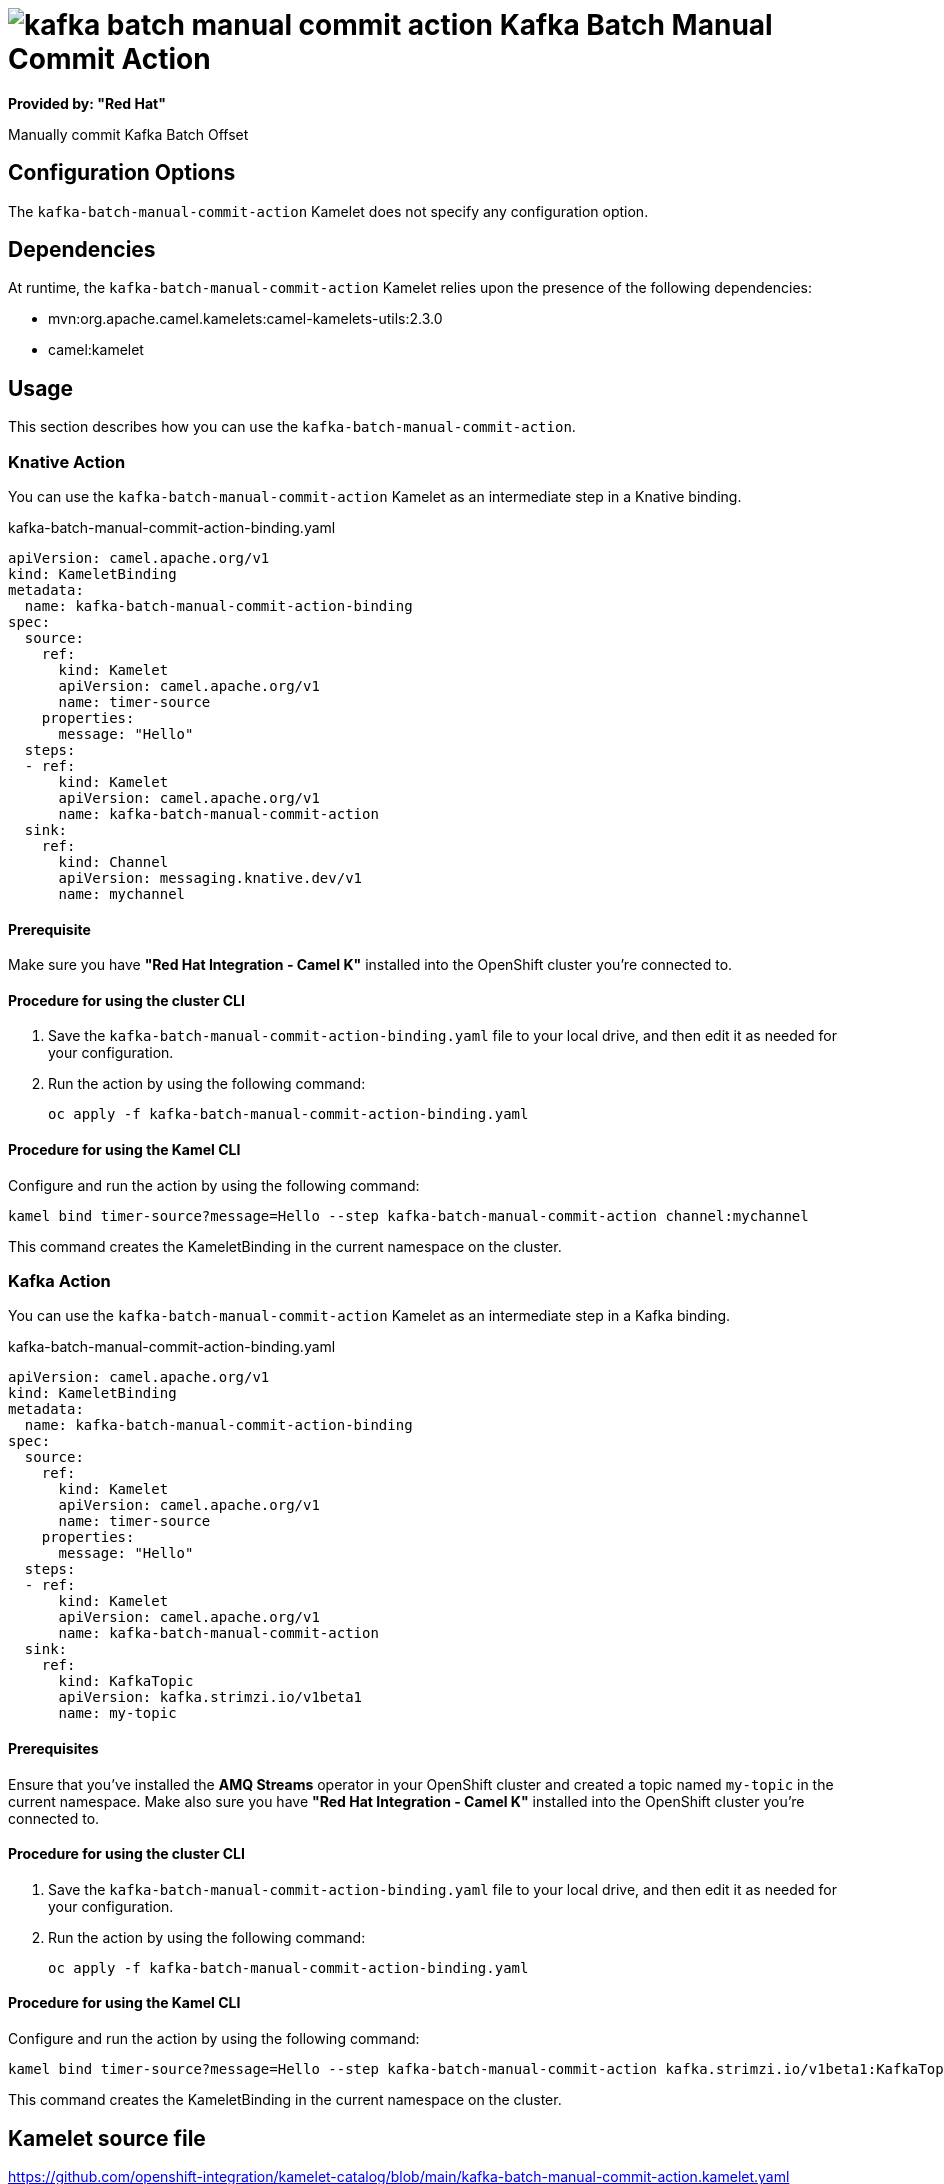 // THIS FILE IS AUTOMATICALLY GENERATED: DO NOT EDIT

= image:kamelets/kafka-batch-manual-commit-action.svg[] Kafka Batch Manual Commit Action

*Provided by: "Red Hat"*

Manually commit Kafka Batch Offset

== Configuration Options

The `kafka-batch-manual-commit-action` Kamelet does not specify any configuration option.


== Dependencies

At runtime, the `kafka-batch-manual-commit-action` Kamelet relies upon the presence of the following dependencies:

- mvn:org.apache.camel.kamelets:camel-kamelets-utils:2.3.0
- camel:kamelet 

== Usage

This section describes how you can use the `kafka-batch-manual-commit-action`.

=== Knative Action

You can use the `kafka-batch-manual-commit-action` Kamelet as an intermediate step in a Knative binding.

.kafka-batch-manual-commit-action-binding.yaml
[source,yaml]
----
apiVersion: camel.apache.org/v1
kind: KameletBinding
metadata:
  name: kafka-batch-manual-commit-action-binding
spec:
  source:
    ref:
      kind: Kamelet
      apiVersion: camel.apache.org/v1
      name: timer-source
    properties:
      message: "Hello"
  steps:
  - ref:
      kind: Kamelet
      apiVersion: camel.apache.org/v1
      name: kafka-batch-manual-commit-action
  sink:
    ref:
      kind: Channel
      apiVersion: messaging.knative.dev/v1
      name: mychannel

----

==== *Prerequisite*

Make sure you have *"Red Hat Integration - Camel K"* installed into the OpenShift cluster you're connected to.

==== *Procedure for using the cluster CLI*

. Save the `kafka-batch-manual-commit-action-binding.yaml` file to your local drive, and then edit it as needed for your configuration.

. Run the action by using the following command:
+
[source,shell]
----
oc apply -f kafka-batch-manual-commit-action-binding.yaml
----

==== *Procedure for using the Kamel CLI*

Configure and run the action by using the following command:

[source,shell]
----
kamel bind timer-source?message=Hello --step kafka-batch-manual-commit-action channel:mychannel
----

This command creates the KameletBinding in the current namespace on the cluster.

=== Kafka Action

You can use the `kafka-batch-manual-commit-action` Kamelet as an intermediate step in a Kafka binding.

.kafka-batch-manual-commit-action-binding.yaml
[source,yaml]
----
apiVersion: camel.apache.org/v1
kind: KameletBinding
metadata:
  name: kafka-batch-manual-commit-action-binding
spec:
  source:
    ref:
      kind: Kamelet
      apiVersion: camel.apache.org/v1
      name: timer-source
    properties:
      message: "Hello"
  steps:
  - ref:
      kind: Kamelet
      apiVersion: camel.apache.org/v1
      name: kafka-batch-manual-commit-action
  sink:
    ref:
      kind: KafkaTopic
      apiVersion: kafka.strimzi.io/v1beta1
      name: my-topic

----

==== *Prerequisites*

Ensure that you've installed the *AMQ Streams* operator in your OpenShift cluster and created a topic named `my-topic` in the current namespace.
Make also sure you have *"Red Hat Integration - Camel K"* installed into the OpenShift cluster you're connected to.

==== *Procedure for using the cluster CLI*

. Save the `kafka-batch-manual-commit-action-binding.yaml` file to your local drive, and then edit it as needed for your configuration.

. Run the action by using the following command:
+
[source,shell]
----
oc apply -f kafka-batch-manual-commit-action-binding.yaml
----

==== *Procedure for using the Kamel CLI*

Configure and run the action by using the following command:

[source,shell]
----
kamel bind timer-source?message=Hello --step kafka-batch-manual-commit-action kafka.strimzi.io/v1beta1:KafkaTopic:my-topic
----

This command creates the KameletBinding in the current namespace on the cluster.

== Kamelet source file

https://github.com/openshift-integration/kamelet-catalog/blob/main/kafka-batch-manual-commit-action.kamelet.yaml

// THIS FILE IS AUTOMATICALLY GENERATED: DO NOT EDIT
